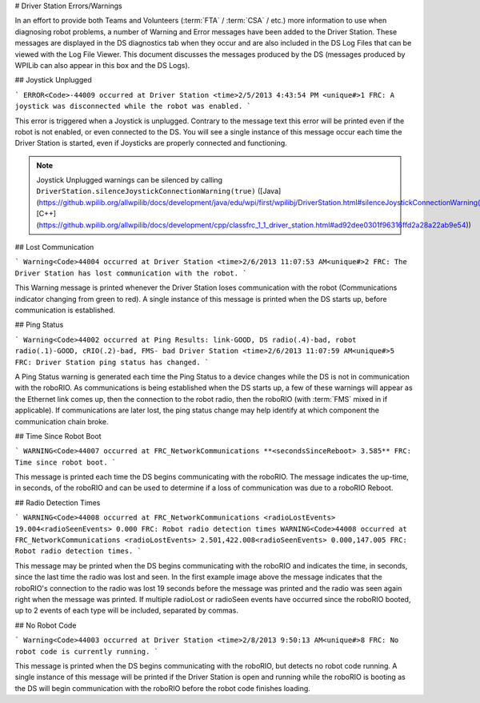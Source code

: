 # Driver Station Errors/Warnings

In an effort to provide both Teams and Volunteers (:term:`FTA` / :term:`CSA` / etc.) more information to use when diagnosing robot problems, a number of Warning and Error messages have been added to the Driver Station. These messages are displayed in the DS diagnostics tab when they occur and are also included in the DS Log Files that can be viewed with the Log File Viewer. This document discusses the messages produced by the DS (messages produced by WPILib can also appear in this box and the DS Logs).

## Joystick Unplugged

```
ERROR<Code>-44009 occurred at Driver Station
<time>2/5/2013 4:43:54 PM <unique#>1
FRC: A joystick was disconnected while the robot was enabled.
```

This error is triggered when a Joystick is unplugged. Contrary to the message text this error will be printed even if the robot is not enabled, or even connected to the DS. You will see a single instance of this message occur each time the Driver Station is started, even if Joysticks are properly connected and functioning.

.. note:: Joystick Unplugged warnings can be silenced by calling ``DriverStation.silenceJoystickConnectionWarning(true)`` ([Java](https://github.wpilib.org/allwpilib/docs/development/java/edu/wpi/first/wpilibj/DriverStation.html#silenceJoystickConnectionWarning(boolean)), [C++](https://github.wpilib.org/allwpilib/docs/development/cpp/classfrc_1_1_driver_station.html#ad92dee0301f96316ffd2a28a22ab9e54))

## Lost Communication

```
Warning<Code>44004 occurred at Driver Station
<time>2/6/2013 11:07:53 AM<unique#>2
FRC: The Driver Station has lost communication with the robot.
```

This Warning message is printed whenever the Driver Station loses communication with the robot (Communications indicator changing from green to red). A single instance of this message is printed when the DS starts up, before communication is established.

## Ping Status

```
Warning<Code>44002 occurred at Ping Results: link-GOOD, DS radio(.4)-bad, robot radio(.1)-GOOD, cRIO(.2)-bad, FMS- bad Driver Station
<time>2/6/2013 11:07:59 AM<unique#>5
FRC: Driver Station ping status has changed.
```

A Ping Status warning is generated each time the Ping Status to a device changes while the DS is not in communication with the roboRIO. As communications is being established when the DS starts up, a few of these warnings will appear as the Ethernet link comes up, then the connection to the robot radio, then the roboRIO (with :term:`FMS` mixed in if applicable). If communications are later lost, the ping status change may help identify at which component the communication chain broke.

## Time Since Robot Boot

```
WARNING<Code>44007 occurred at FRC_NetworkCommunications
**<secondsSinceReboot> 3.585**
FRC: Time since robot boot.
```

This message is printed each time the DS begins communicating with the roboRIO. The message indicates the up-time, in seconds, of the roboRIO and can be used to determine if a loss of communication was due to a roboRIO Reboot.

## Radio Detection Times

```
WARNING<Code>44008 occurred at FRC_NetworkCommunications
<radioLostEvents> 19.004<radioSeenEvents> 0.000
FRC: Robot radio detection times
WARNING<Code>44008 occurred at FRC_NetworkCommunications
<radioLostEvents> 2.501,422.008<radioSeenEvents> 0.000,147.005
FRC: Robot radio detection times.
```

This message may be printed when the DS begins communicating with the roboRIO and indicates the time, in seconds, since the last time the radio was lost and seen. In the first example image above the message indicates that the roboRIO's connection to the radio was lost 19 seconds before the message was printed and the radio was seen again right when the message was printed. If multiple radioLost or radioSeen events have occurred since the roboRIO booted, up to 2 events of each type will be included, separated by commas.

## No Robot Code

```
Warning<Code>44003 occurred at Driver Station
<time>2/8/2013 9:50:13 AM<unique#>8
FRC: No robot code is currently running.
```

This message is printed when the DS begins communicating with the roboRIO, but detects no robot code running. A single instance of this message will be printed if the Driver Station is open and running while the roboRIO is booting as the DS will begin communication with the roboRIO before the robot code finishes loading.
